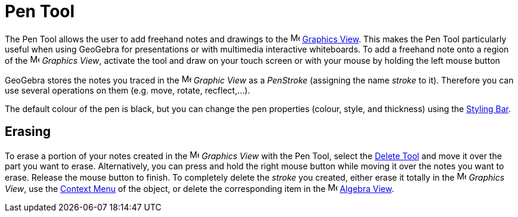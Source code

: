 = Pen Tool
:page-en: tools/Pen
ifdef::env-github[:imagesdir: /en/modules/ROOT/assets/images]

The Pen Tool allows the user to add freehand notes and drawings to the image:16px-Menu_view_graphics.svg.png[Menu view
graphics.svg,width=16,height=16] xref:/Graphics_View.adoc[Graphics View]. This makes the Pen Tool particularly useful
when using GeoGebra for presentations or with multimedia interactive whiteboards. To add a freehand note onto a region
of the image:16px-Menu_view_graphics.svg.png[Menu view graphics.svg,width=16,height=16] _Graphics View_, activate the
tool and draw on your touch screen or with your mouse by holding the left mouse button

GeoGebra stores the notes you traced in the image:16px-Menu_view_graphics.svg.png[Menu view
graphics.svg,width=16,height=16] _Graphic View_ as a _PenStroke_ (assigning the name _stroke_ to it). Therefore you can
use several operations on them (e.g. move, rotate, recflect,...).

The default colour of the pen is black, but you can change the pen properties (colour, style, and thickness) using the
xref:/Style_Bar.adoc[Styling Bar].

== Erasing

To erase a portion of your notes created in the image:16px-Menu_view_graphics.svg.png[Menu view
graphics.svg,width=16,height=16] _Graphics View_ with the Pen Tool, select the xref:/tools/Delete.adoc[Delete Tool] and move it over the part you want to erase. 
Alternatively, you can press and hold the right mouse button while moving
it over the notes you want to erase. Release the mouse button to finish. To completely delete the _stroke_ you
created, either erase it totally in the image:16px-Menu_view_graphics.svg.png[Menu view graphics.svg,width=16,height=16]
_Graphics View_, use the xref:/Context_Menu.adoc[Context Menu] of the object, or delete the corresponding item
in the image:16px-Menu_view_algebra.svg.png[Menu view algebra.svg,width=16,height=16] xref:/Algebra_View.adoc[Algebra View].
